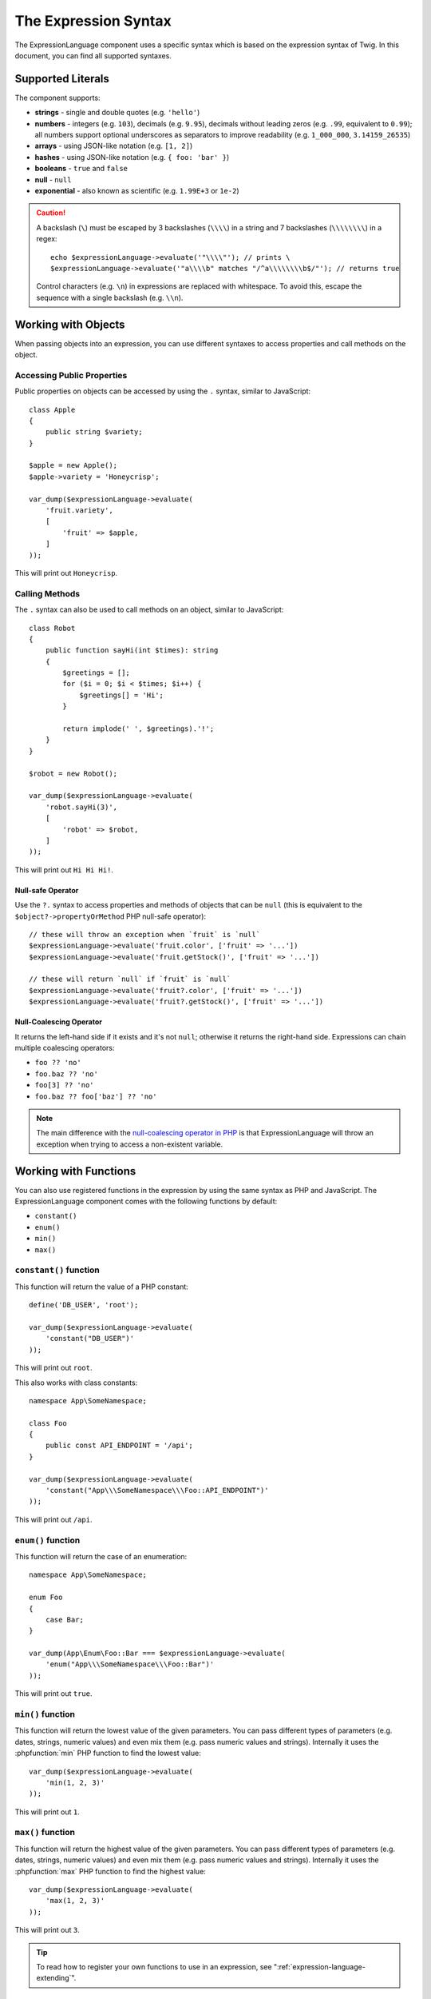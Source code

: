 The Expression Syntax
=====================

The ExpressionLanguage component uses a specific syntax which is based on the
expression syntax of Twig. In this document, you can find all supported
syntaxes.

Supported Literals
------------------

The component supports:

* **strings** - single and double quotes (e.g. ``'hello'``)
* **numbers** - integers (e.g. ``103``), decimals (e.g. ``9.95``), decimals
  without leading zeros (e.g. ``.99``, equivalent to ``0.99``); all numbers
  support optional underscores as separators to improve readability (e.g.
  ``1_000_000``, ``3.14159_26535``)
* **arrays** - using JSON-like notation (e.g. ``[1, 2]``)
* **hashes** - using JSON-like notation (e.g. ``{ foo: 'bar' }``)
* **booleans** - ``true`` and ``false``
* **null** - ``null``
* **exponential** - also known as scientific (e.g. ``1.99E+3`` or ``1e-2``)

.. caution::

    A backslash (``\``) must be escaped by 3 backslashes (``\\\\``) in a string
    and 7 backslashes (``\\\\\\\\``) in a regex::

        echo $expressionLanguage->evaluate('"\\\\"'); // prints \
        $expressionLanguage->evaluate('"a\\\\b" matches "/^a\\\\\\\\b$/"'); // returns true

    Control characters (e.g. ``\n``) in expressions are replaced with
    whitespace. To avoid this, escape the sequence with a single backslash
    (e.g.  ``\\n``).

.. _component-expression-objects:

Working with Objects
--------------------

When passing objects into an expression, you can use different syntaxes to
access properties and call methods on the object.

Accessing Public Properties
~~~~~~~~~~~~~~~~~~~~~~~~~~~

Public properties on objects can be accessed by using the ``.`` syntax, similar
to JavaScript::

    class Apple
    {
        public string $variety;
    }

    $apple = new Apple();
    $apple->variety = 'Honeycrisp';

    var_dump($expressionLanguage->evaluate(
        'fruit.variety',
        [
            'fruit' => $apple,
        ]
    ));

This will print out ``Honeycrisp``.

Calling Methods
~~~~~~~~~~~~~~~

The ``.`` syntax can also be used to call methods on an object, similar to
JavaScript::

    class Robot
    {
        public function sayHi(int $times): string
        {
            $greetings = [];
            for ($i = 0; $i < $times; $i++) {
                $greetings[] = 'Hi';
            }

            return implode(' ', $greetings).'!';
        }
    }

    $robot = new Robot();

    var_dump($expressionLanguage->evaluate(
        'robot.sayHi(3)',
        [
            'robot' => $robot,
        ]
    ));

This will print out ``Hi Hi Hi!``.

.. _component-expression-null-safe-operator:

Null-safe Operator
..................

Use the ``?.`` syntax to access properties and methods of objects that can be
``null`` (this is equivalent to the ``$object?->propertyOrMethod`` PHP null-safe
operator)::

    // these will throw an exception when `fruit` is `null`
    $expressionLanguage->evaluate('fruit.color', ['fruit' => '...'])
    $expressionLanguage->evaluate('fruit.getStock()', ['fruit' => '...'])

    // these will return `null` if `fruit` is `null`
    $expressionLanguage->evaluate('fruit?.color', ['fruit' => '...'])
    $expressionLanguage->evaluate('fruit?.getStock()', ['fruit' => '...'])

.. _component-expression-null-coalescing-operator:

Null-Coalescing Operator
........................

It returns the left-hand side if it exists and it's not ``null``; otherwise it
returns the right-hand side. Expressions can chain multiple coalescing operators:

* ``foo ?? 'no'``
* ``foo.baz ?? 'no'``
* ``foo[3] ?? 'no'``
* ``foo.baz ?? foo['baz'] ?? 'no'``

.. note::

    The main difference with the `null-coalescing operator in PHP`_ is that
    ExpressionLanguage will throw an exception when trying to access a
    non-existent variable.

.. _component-expression-functions:

Working with Functions
----------------------

You can also use registered functions in the expression by using the same
syntax as PHP and JavaScript. The ExpressionLanguage component comes with the
following functions by default:

* ``constant()``
* ``enum()``
* ``min()``
* ``max()``

``constant()`` function
~~~~~~~~~~~~~~~~~~~~~~~

This function will return the value of a PHP constant::

    define('DB_USER', 'root');

    var_dump($expressionLanguage->evaluate(
        'constant("DB_USER")'
    ));

This will print out ``root``.

This also works with class constants::

    namespace App\SomeNamespace;

    class Foo
    {
        public const API_ENDPOINT = '/api';
    }

    var_dump($expressionLanguage->evaluate(
        'constant("App\\\SomeNamespace\\\Foo::API_ENDPOINT")'
    ));

This will print out ``/api``.

``enum()`` function
~~~~~~~~~~~~~~~~~~~

This function will return the case of an enumeration::

    namespace App\SomeNamespace;

    enum Foo
    {
        case Bar;
    }

    var_dump(App\Enum\Foo::Bar === $expressionLanguage->evaluate(
        'enum("App\\\SomeNamespace\\\Foo::Bar")'
    ));

This will print out ``true``.

``min()`` function
~~~~~~~~~~~~~~~~~~

This function will return the lowest value of the given parameters. You can pass
different types of parameters (e.g. dates, strings, numeric values) and even mix
them (e.g. pass numeric values and strings). Internally it uses the :phpfunction:`min`
PHP function to find the lowest value::

    var_dump($expressionLanguage->evaluate(
        'min(1, 2, 3)'
    ));

This will print out ``1``.

``max()`` function
~~~~~~~~~~~~~~~~~~

This function will return the highest value of the given parameters. You can pass
different types of parameters (e.g. dates, strings, numeric values) and even mix
them (e.g. pass numeric values and strings). Internally it uses the :phpfunction:`max`
PHP function to find the highest value::

    var_dump($expressionLanguage->evaluate(
        'max(1, 2, 3)'
    ));

This will print out ``3``.

.. versionadded:: 7.1

    The ``min()`` and ``max()`` functions were introduced in Symfony 7.1.

.. tip::

    To read how to register your own functions to use in an expression, see
    ":ref:`expression-language-extending`".

.. _component-expression-arrays:

Working with Arrays
-------------------

If you pass an array into an expression, use the ``[]`` syntax to access
array keys, similar to JavaScript::

    $data = ['life' => 10, 'universe' => 10, 'everything' => 22];

    var_dump($expressionLanguage->evaluate(
        'data["life"] + data["universe"] + data["everything"]',
        [
            'data' => $data,
        ]
    ));

This will print out ``42``.

Supported Operators
-------------------

The component comes with a lot of operators:

Arithmetic Operators
~~~~~~~~~~~~~~~~~~~~

* ``+`` (addition)
* ``-`` (subtraction)
* ``*`` (multiplication)
* ``/`` (division)
* ``%`` (modulus)
* ``**`` (pow)

For example::

    var_dump($expressionLanguage->evaluate(
        'life + universe + everything',
        [
            'life' => 10,
            'universe' => 10,
            'everything' => 22,
        ]
    ));

This will print out ``42``.

Bitwise Operators
~~~~~~~~~~~~~~~~~

* ``&`` (and)
* ``|`` (or)
* ``^`` (xor)

Comparison Operators
~~~~~~~~~~~~~~~~~~~~

* ``==`` (equal)
* ``===`` (identical)
* ``!=`` (not equal)
* ``!==`` (not identical)
* ``<`` (less than)
* ``>`` (greater than)
* ``<=`` (less than or equal to)
* ``>=`` (greater than or equal to)
* ``matches`` (regex match)
* ``contains``
* ``starts with``
* ``ends with``

.. tip::

    To test if a string does *not* match a regex, use the logical ``not``
    operator in combination with the ``matches`` operator::

        $expressionLanguage->evaluate('not ("foo" matches "/bar/")'); // returns true

    You must use parentheses because the unary operator ``not`` has precedence
    over the binary operator ``matches``.

Examples::

    $ret1 = $expressionLanguage->evaluate(
        'life == everything',
        [
            'life' => 10,
            'everything' => 22,
        ]
    );

    $ret2 = $expressionLanguage->evaluate(
        'life > everything',
        [
            'life' => 10,
            'everything' => 22,
        ]
    );

Both variables would be set to ``false``.

Logical Operators
~~~~~~~~~~~~~~~~~

* ``not`` or ``!``
* ``and`` or ``&&``
* ``or`` or ``||``

For example::

    $ret = $expressionLanguage->evaluate(
        'life < universe or life < everything',
        [
            'life' => 10,
            'universe' => 10,
            'everything' => 22,
        ]
    );

This ``$ret`` variable will be set to ``true``.

String Operators
~~~~~~~~~~~~~~~~

* ``~`` (concatenation)

For example::

    var_dump($expressionLanguage->evaluate(
        'firstName~" "~lastName',
        [
            'firstName' => 'Arthur',
            'lastName' => 'Dent',
        ]
    ));

This would print out ``Arthur Dent``.

Array Operators
~~~~~~~~~~~~~~~

* ``in`` (contain)
* ``not in`` (does not contain)

These operators are using strict comparison. For example::

    class User
    {
        public string $group;
    }

    $user = new User();
    $user->group = 'human_resources';

    $inGroup = $expressionLanguage->evaluate(
        'user.group in ["human_resources", "marketing"]',
        [
            'user' => $user,
        ]
    );

The ``$inGroup`` would evaluate to ``true``.

.. note::

    The ``in`` and ``not in`` operators are using strict comparison.

Numeric Operators
~~~~~~~~~~~~~~~~~

* ``..`` (range)

For example::

    class User
    {
        public int $age;
    }

    $user = new User();
    $user->age = 34;

    $expressionLanguage->evaluate(
        'user.age in 18..45',
        [
            'user' => $user,
        ]
    );

This will evaluate to ``true``, because ``user.age`` is in the range from
``18`` to ``45``.

Ternary Operators
~~~~~~~~~~~~~~~~~

* ``foo ? 'yes' : 'no'``
* ``foo ?: 'no'`` (equal to ``foo ? foo : 'no'``)
* ``foo ? 'yes'`` (equal to ``foo ? 'yes' : ''``)

Other Operators
~~~~~~~~~~~~~~~

* ``?.`` (:ref:`null-safe operator <component-expression-null-safe-operator>`)
* ``??`` (:ref:`null-coalescing operator <component-expression-null-coalescing-operator>`)

Operators Precedence
~~~~~~~~~~~~~~~~~~~~

Operator precedence determines the order in which operations are processed in an
expression. For example, the result of the expression ``1 + 2 * 4`` is ``9``
and not ``12`` because the multiplication operator (``*``) takes precedence over
the addition operator (``+``).

To avoid ambiguities (or to alter the default order of operations) add
parentheses in your expressions (e.g. ``(1 + 2) * 4`` or ``1 + (2 * 4)``.

The following table summarizes the operators and their associativity from the
**highest to the lowest precedence**:

=======================================================  =============
Operators                                                associativity
=======================================================  =============
``-``, ``+`` (unary operators that add the number sign)  none
``**``                                                   right
``*``, ``/``, ``%``                                      left
``not``, ``!``                                           none
``~``                                                    left
``+``, ``-``                                             left
``..``                                                   left
``==``, ``===``, ``!=``, ``!==``,                        left
``<``, ``>``, ``>=``, ``<=``,
``not in``, ``in``, ``contains``,
``starts with``, ``ends with``, ``matches``
``&``                                                    left
``^``                                                    left
``|``                                                    left
``and``, ``&&``                                          left
``or``, ``||``                                           left
=======================================================  =============

Built-in Objects and Variables
------------------------------

When using this component inside a Symfony application, certain objects and
variables are automatically injected by Symfony so you can use them in your
expressions (e.g. the request, the current user, etc.):

* :doc:`Variables available in security expressions </security/expressions>`;
* :doc:`Variables available in service container expressions </service_container/expression_language>`;
* :ref:`Variables available in routing expressions <routing-matching-expressions>`.

.. _`null-coalescing operator in PHP`: https://www.php.net/manual/en/language.operators.comparison.php#language.operators.comparison.coalesce
